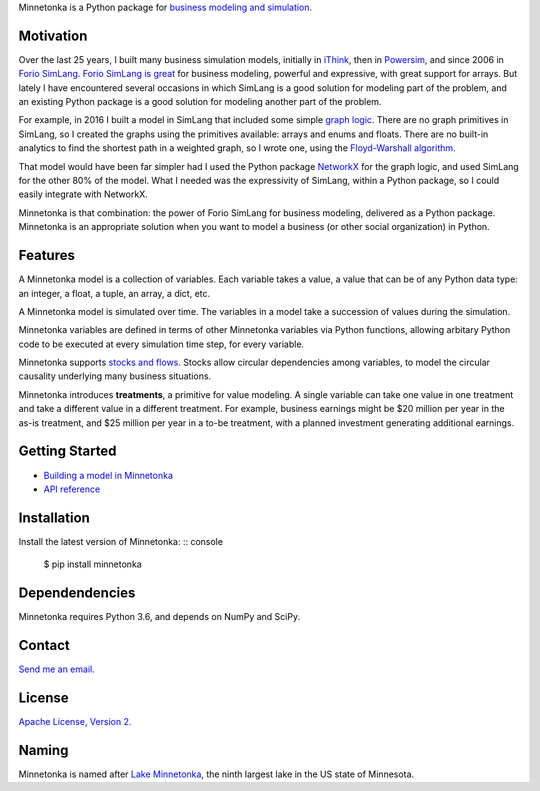 Minnetonka is a Python package for 
`business modeling and simulation 
<https://www.amazon.com/Business-Modeling-Practical-Guide-Realizing/dp/0123741513>`__.


Motivation
==========

Over the last 25 years, I built many business simulation models, initially in
`iThink <https://www.iseesystems.com/>`__, then in 
`Powersim <http://www.powersim.com/>`__, and since 2006 in 
`Forio SimLang <https://forio.com/epicenter/docs/public/model_code/forio_simlang/language_overview/>`__. 
`Forio SimLang is great <https://hangingsteel.com/2013/03/11/forio-simulate/>`__
for business modeling, powerful and expressive, with great support for arrays. 
But lately I have encountered several occasions in 
which SimLang is a good solution for modeling part of the problem, and an 
existing Python package is a good solution for modeling another part of the 
problem. 

For example, in 2016 I built a model in SimLang that included some simple
`graph logic <https://en.wikipedia.org/wiki/Graph_(discrete_mathematics)>`__. 
There are no graph primitives in SimLang, so I created the graphs using the
primitives available: arrays
and enums and floats. There are no built-in analytics to find the shortest
path in a weighted graph, so I wrote one, using the `Floyd-Warshall algorithm 
<https://en.wikipedia.org/wiki/Floyd%E2%80%93Warshall_algorithm>`__.

That model would have been far simpler had I used the Python package 
`NetworkX <http://networkx.github.io/>`__ for the graph logic, and used SimLang
for the other 80% of the model. What I needed was the expressivity of SimLang, 
within a Python package, so I could easily integrate with NetworkX.

Minnetonka is that combination: the power of Forio SimLang for business
modeling, delivered as a Python package. Minnetonka is an appropriate solution
when you want to model a business (or other social organization) in Python.

Features
========

A Minnetonka model is a collection of variables. Each variable takes a value,
a value that can be of any Python data type: an integer, a float, a tuple, an
array, a dict, etc. 

A Minnetonka model is simulated over time. The variables in a model take
a succession of values during the simulation.

Minnetonka variables are defined in terms of other Minnetonka variables via
Python functions, allowing arbitary Python code
to be executed at every simulation time step, for every variable.

Minnetonka supports 
`stocks and flows <https://en.wikipedia.org/wiki/Stock_and_flow>`__. Stocks
allow circular dependencies among variables, to model the circular causality
underlying many business situations. 

Minnetonka introduces **treatments**, a primitive for value modeling. A single
variable can take one value in one treatment and take a different value in 
a different treatment. For example, business earnings might be $20 million 
per year in the as-is treatment, and $25 million per year in a to-be treatment, 
with a planned investment generating additional earnings.

Getting Started
===============

- `Building a model in Minnetonka <building_model.html>`__
- `API reference <https://bridgeland.github.io/minnetonka/>`__

Installation
============

Install the latest version of Minnetonka: :: console

     $ pip install minnetonka


Dependendencies
===============

Minnetonka requires Python 3.6, and depends on NumPy and SciPy. 

Contact
========

`Send me an email <dave@hangingsteel.com>`__.

License
=======

`Apache License, Version 2. <https://www.apache.org/licenses/LICENSE-2.0>`__

Naming
======

Minnetonka is named after 
`Lake Minnetonka <https://en.wikipedia.org/wiki/Lake_Minnetonka>`__, the 
ninth largest lake in the US state of Minnesota. 


